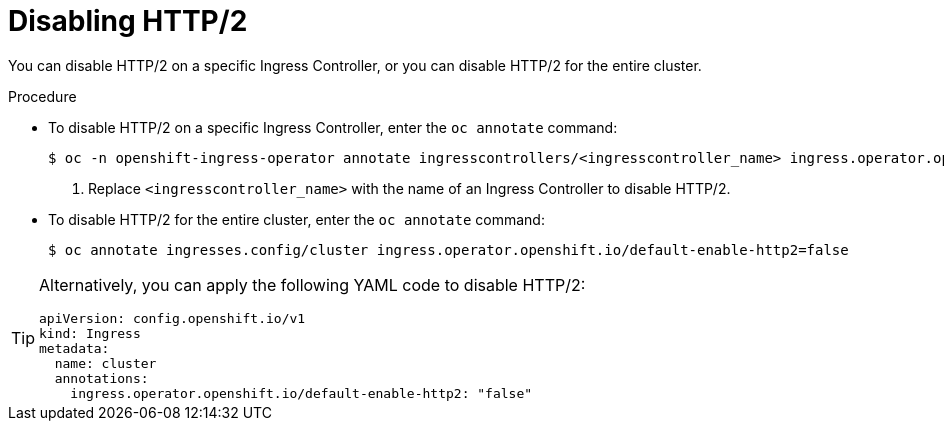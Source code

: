 // Module included in the following assemblies:
//
// * networking/ingress-operator.adoc

:_mod-docs-content-type: PROCEDURE
[id="nw-disable-http2_{context}"]
= Disabling HTTP/2

You can disable HTTP/2 on a specific Ingress Controller, or you can disable HTTP/2 for the entire cluster.

.Procedure

* To disable HTTP/2 on a specific Ingress Controller, enter the `oc annotate` command:
+
[source,terminal]
----
$ oc -n openshift-ingress-operator annotate ingresscontrollers/<ingresscontroller_name> ingress.operator.openshift.io/default-enable-http2=false <1>
----
+
<1> Replace `<ingresscontroller_name>` with the name of an Ingress Controller to disable HTTP/2.

* To disable HTTP/2 for the entire cluster, enter the `oc annotate` command:
+
[source,terminal]
----
$ oc annotate ingresses.config/cluster ingress.operator.openshift.io/default-enable-http2=false
----

[TIP]
====
Alternatively, you can apply the following YAML code to disable HTTP/2:
[source,yaml]
----
apiVersion: config.openshift.io/v1
kind: Ingress
metadata:
  name: cluster
  annotations:
    ingress.operator.openshift.io/default-enable-http2: "false"
----
====
